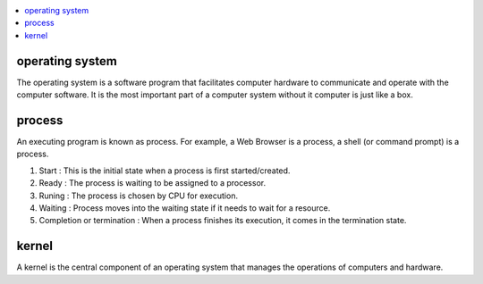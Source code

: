 
.. contents::
   :local:
   :depth: 3

operating system
===============================================================================

The operating system is a software program that facilitates computer hardware to communicate and operate with the 
computer software. It is the most important part of a computer system without it computer is just like a box.

process
===============================================================================

An executing program is known as process.
For example, a Web Browser is a process, a shell (or command prompt) is a process.

1. Start : This is the initial state when a process is first started/created.
2. Ready : The process is waiting to be assigned to a processor.
3. Runing : The process is chosen by CPU for execution.
4. Waiting : Process moves into the waiting state if it needs to wait for a resource.
5. Completion or termination : When a process finishes its execution, it comes in the termination state.

kernel
===============================================================================

A kernel is the central component of an operating system that manages the operations of computers and hardware.

